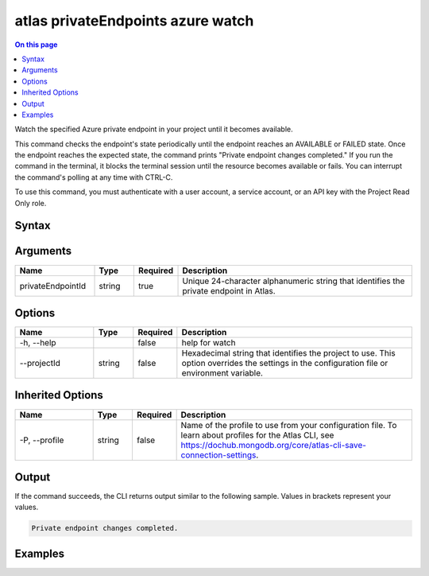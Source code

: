 .. _atlas-privateEndpoints-azure-watch:

==================================
atlas privateEndpoints azure watch
==================================

.. default-domain:: mongodb

.. contents:: On this page
   :local:
   :backlinks: none
   :depth: 1
   :class: singlecol

Watch the specified Azure private endpoint in your project until it becomes available.

This command checks the endpoint's state periodically until the endpoint reaches an AVAILABLE or FAILED state. 
Once the endpoint reaches the expected state, the command prints "Private endpoint changes completed."
If you run the command in the terminal, it blocks the terminal session until the resource becomes available or fails.
You can interrupt the command's polling at any time with CTRL-C.

To use this command, you must authenticate with a user account, a service account, or an API key with the Project Read Only role.

Syntax
------

.. code-block::
   :caption: Command Syntax

   atlas privateEndpoints azure watch <privateEndpointId> [options]

.. Code end marker, please don't delete this comment

Arguments
---------

.. list-table::
   :header-rows: 1
   :widths: 20 10 10 60

   * - Name
     - Type
     - Required
     - Description
   * - privateEndpointId
     - string
     - true
     - Unique 24-character alphanumeric string that identifies the private endpoint in Atlas.

Options
-------

.. list-table::
   :header-rows: 1
   :widths: 20 10 10 60

   * - Name
     - Type
     - Required
     - Description
   * - -h, --help
     - 
     - false
     - help for watch
   * - --projectId
     - string
     - false
     - Hexadecimal string that identifies the project to use. This option overrides the settings in the configuration file or environment variable.

Inherited Options
-----------------

.. list-table::
   :header-rows: 1
   :widths: 20 10 10 60

   * - Name
     - Type
     - Required
     - Description
   * - -P, --profile
     - string
     - false
     - Name of the profile to use from your configuration file. To learn about profiles for the Atlas CLI, see https://dochub.mongodb.org/core/atlas-cli-save-connection-settings.

Output
------

If the command succeeds, the CLI returns output similar to the following sample. Values in brackets represent your values.

.. code-block::

   
   Private endpoint changes completed.
   

Examples
--------

.. code-block::
   :copyable: false

   # Watch for the Azure private endpoint with the ID 5f4fc14da2b47835a58c63a2 to become available in the project with the ID 5e2211c17a3e5a48f5497de3:
   atlas privateEndpoints azure watch 5f4fc14da2b47835a58c63a2 --projectId 5e2211c17a3e5a48f5497de3
